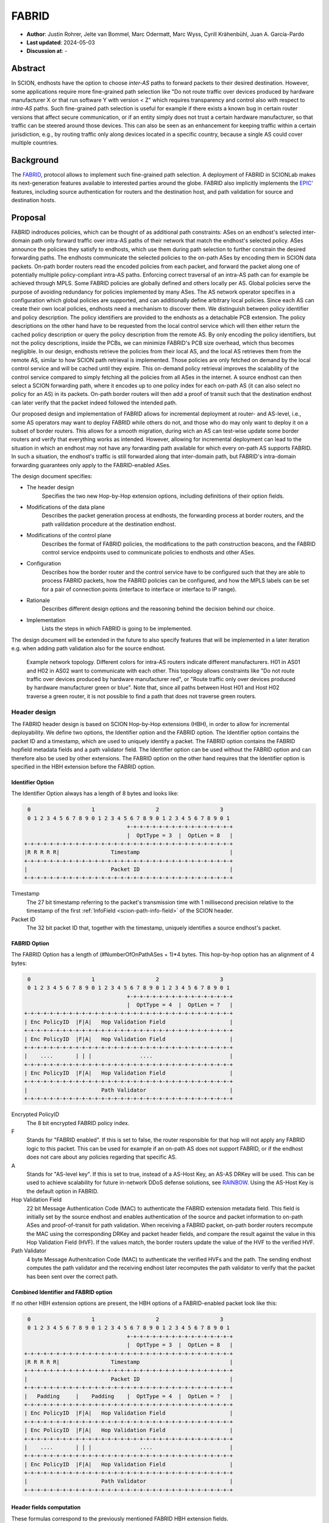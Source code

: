 ********
FABRID
********
.. _fabrid-design:

- **Author**: Justin Rohrer, Jelte van Bommel, Marc Odermatt, Marc Wyss, Cyrill Krähenbühl, Juan A. García-Pardo
- **Last updated**: 2024-05-03
- **Discussion at**: -

Abstract
===========

In SCION, endhosts have the option to choose *inter-AS* paths to forward packets to their desired destination.
However, some applications require more fine-grained path selection like "Do not route traffic over devices
produced by hardware manufacturer X or that run software Y with version < Z" which requires transparency and
control also with respect to *intra-AS* paths.
Such fine-grained path selection is useful for example if there exists a known bug in certain router versions that affect secure communication,
or if an entity simply does not trust a certain hardware manufacturer, so that traffic can be steered around those devices.
This can also be seen as an enhancement for keeping traffic within a certain jurisdiction, e.g., by routing traffic
only along devices located in a specific country, because a single AS could cover multiple countries.

Background
===========

The `FABRID <https://netsec.ethz.ch/publications/papers/2023_usenix_fabrid.pdf>`_,
protocol allows to implement such fine-grained path selection.
A deployment of FABRID in SCIONLab makes its next-generation features available to interested parties around the globe.
FABRID also implicitly implements the `EPIC' <https://netsec.ethz.ch/publications/papers/Legner_Usenix2020_EPIC.pdf>`_
features, including source authentication for routers and the destination host, and path validation for source and destination hosts.

Proposal
========

FABRID indroduces policies, which can be thought of as additional path constraints: ASes on an endhost's selected inter-domain path only
forward traffic over intra-AS paths of their network that match the endhost's selected policy.
ASes announce the policies they satisfy to endhosts, which use them during path selection to further constrain the desired forwarding paths.
The endhosts communicate the selected policies to the on-path ASes by encoding them in SCION data packets.
On-path border routers read the encoded policies from each packet, and forward the packet along one of potentially multiple policy-compliant intra-AS paths.
Enforcing correct traversal of an intra-AS path can for example be achieved through MPLS.
Some FABRID policies are globally defined and others locally per AS.
Global policies serve the purpose of avoiding redundancy for policies implemented by many ASes.
The AS network operator specifies in a configuration which global policies are supported, and can additionally define arbitrary local policies.
Since each AS can create their own local policies, endhosts need a mechanism to discover them.
We distinguish between policy identifier and policy description.
The policy identifiers are provided to the endhosts as a detachable PCB extension.
The policy descriptions on the other hand have to be requested from the local control service which will then either return
the cached policy description or query the policy description from the remote AS.
By only encoding the policy identifiers, but not the policy descriptions, inside the PCBs, we can minimize FABRID's PCB size overhead, which thus becomes negligible.
In our design, endhosts retrieve the policies from their local AS, and the local AS retrieves them from the remote AS, similar to how SCION path retrieval is implemented.
Those policies are only fetched on demand by the local control service and will be cached until they expire.
This on-demand policy retrieval improves the scalability of the control service compared to simply fetching all the policies from all ASes in the internet.
A source endhost can then select a SCION forwarding path, where it encodes up to one policy index for each on-path AS (it can also select no policy for an AS) in its packets.
On-path border routers will then add a proof of transit such that the destination endhost can later verify that the packet indeed followed the intended path.

Our proposed design and implementation of FABRID allows for incremental deployment at router- and AS-level, i.e., some AS operators may want to
deploy FABRID while others do not, and those who do may only want to deploy it on a subset of border routers.
This allows for a smooth migration, during wich an AS can test-wise update some border routers and verify that everything works as intended.
However, allowing for incremental deployment can lead to the situation in which an endhost may not have any forwarding path available for which every on-path AS supports FABRID.
In such a situation, the endhost's traffic is still forwarded along that inter-domain path, but FABRID's intra-domain forwarding guarantees only apply to the FABRID-enabled ASes.

The design document specifies:

- The header design
    Specifies the two new Hop-by-Hop extension options, including definitions of their option fields.
- Modifications of the data plane
    Describes the packet generation process at endhosts, the forwarding process at border routers,
    and the path valildation procedure at the destination endhost.
- Modifications of the control plane
    Describes the format of FABRID policies, the modifications to the path construction beacons,
    and the FABRID control service endpoints used to communicate policies to endhosts and other ASes.
- Configuration
    Describes how the border router and the control service have to be configured such that they are able to process FABRID packets,
    how the FABRID policies can be configured, and how the MPLS labels can be set for a pair of connection points (interface to interface or interface to IP range).
- Rationale
    Describes different design options and the reasoning behind the decision behind our choice.
- Implementation
    Lists the steps in which FABRID is going to be implemented.

The design document will be extended in the future to also specify features that will be implemented in a later
iteration e.g. when adding path validation also for the source endhost.

.. figure:: fig/FABRID/NetworkTopology.png
    
    Example network topology.
    Different colors for intra-AS routers indicate different manufacturers.
    H01 in AS01 and H02 in AS02 want to communicate with each other.
    This topology allows constraints like "Do not route traffic over devices produced by hardware manufacturer red", or
    "Route traffic only over devices produced by hardware manufacturer green or blue".
    Note that, since all paths between Host H01 and Host H02 traverse a green router, it is not possible to find a path that does not traverse green routers.

Header design
--------------

The FABRID header design is based on SCION Hop-by-Hop extensions (HBH), in order to allow for incremental deployability.
We define two options, the Identifier option and the FABRID option.
The Identifier option contains the packet ID and a timestamp, which are used to uniquely identify a packet.
The FABRID option contains the FABRID hopfield metadata fields and a path validator field.
The Identifier option can be used without the FABRID option and can therefore also be used by other extensions.
The FABRID option on the other hand requires that the Identifier option is specified in the HBH extension before the FABRID option.

.. _identifier-option:

Identifier Option
^^^^^^^^^^^^^^^^^^

The Identifier Option always has a length of 8 bytes and looks like:

.. code-block::

     0                   1                   2                   3
     0 1 2 3 4 5 6 7 8 9 0 1 2 3 4 5 6 7 8 9 0 1 2 3 4 5 6 7 8 9 0 1
                                    +-+-+-+-+-+-+-+-+-+-+-+-+-+-+-+-+
                                    |  OptType = 3  |  OptLen = 8   |
    +-+-+-+-+-+-+-+-+-+-+-+-+-+-+-+-+-+-+-+-+-+-+-+-+-+-+-+-+-+-+-+-+
    |R R R R R|                Timestamp                            |
    +-+-+-+-+-+-+-+-+-+-+-+-+-+-+-+-+-+-+-+-+-+-+-+-+-+-+-+-+-+-+-+-+
    |                          Packet ID                            |
    +-+-+-+-+-+-+-+-+-+-+-+-+-+-+-+-+-+-+-+-+-+-+-+-+-+-+-+-+-+-+-+-+

Timestamp
    The 27 bit timestamp referring to the packet's transmission time with 1 millisecond precision
    relative to the timestamp of the first :ref:`InfoField <scion-path-info-field>` of the SCION header.
    
Packet ID
    The 32 bit packet ID that, together with the timestamp, uniquely identifies a source endhost's packet.

.. _fabrid-option:

FABRID Option
^^^^^^^^^^^^^^

The FABRID Option has a length of (#NumberOfOnPathASes + 1)*4 bytes.
This hop-by-hop option has an alignment of 4 bytes:

.. code-block::

     0                   1                   2                   3
     0 1 2 3 4 5 6 7 8 9 0 1 2 3 4 5 6 7 8 9 0 1 2 3 4 5 6 7 8 9 0 1
                                    +-+-+-+-+-+-+-+-+-+-+-+-+-+-+-+-+
                                    |  OptType = 4  |  OptLen = ?   |
    +-+-+-+-+-+-+-+-+-+-+-+-+-+-+-+-+-+-+-+-+-+-+-+-+-+-+-+-+-+-+-+-+
    | Enc PolicyID  |F|A|   Hop Validation Field                    |
    +-+-+-+-+-+-+-+-+-+-+-+-+-+-+-+-+-+-+-+-+-+-+-+-+-+-+-+-+-+-+-+-+
    | Enc PolicyID  |F|A|   Hop Validation Field                    |
    +-+-+-+-+-+-+-+-+-+-+-+-+-+-+-+-+-+-+-+-+-+-+-+-+-+-+-+-+-+-+-+-+
    |    ....       | | |               ....                        |
    +-+-+-+-+-+-+-+-+-+-+-+-+-+-+-+-+-+-+-+-+-+-+-+-+-+-+-+-+-+-+-+-+
    | Enc PolicyID  |F|A|   Hop Validation Field                    |
    +-+-+-+-+-+-+-+-+-+-+-+-+-+-+-+-+-+-+-+-+-+-+-+-+-+-+-+-+-+-+-+-+
    |                       Path Validator                          |
    +-+-+-+-+-+-+-+-+-+-+-+-+-+-+-+-+-+-+-+-+-+-+-+-+-+-+-+-+-+-+-+-+

Encrypted PolicyID
    The 8 bit encrypted FABRID policy index.
F
    Stands for "FABRID enabled".
    If this is set to false, the router responsible for that hop will not apply any FABRID logic to this packet.
    This can be used for example if an on-path AS does not support FABRID, or if the endhost does not care
    about any policies regarding that specific AS.
A
    Stands for "AS-level key". If this is set to true, instead of a AS-Host Key, an AS-AS DRKey will be used.
    This can be used to achieve scalability for future in-network DDoS defense solutions, see `RAINBOW`_.
    Using the AS-Host Key is the default option in FABRID.
Hop Validation Field
    22 bit Message Authentication Code (MAC) to authenticate the FABRID extension metadata field.
    This field is initially set by the source endhost and enables authentication of the source and packet information
    to on-path ASes and proof-of-transit for path validation.
    When receiving a FABRID packet, on-path border routers recompute the MAC using the corresponding DRKey and
    packet header fields, and compare the result against the value in this Hop Validation Field (HVF).
    If the values match, the border routers update the value of the HVF to the verified HVF.
Path Validator
    4 byte Message Authenitcation Code (MAC) to authenticate the verified HVFs and the path.
    The sending endhost computes the path validator and the receiving endhost later recomputes the path validator
    to verify that the packet has been sent over the correct path.

Combined Identifier and FABRID option
^^^^^^^^^^^^^^^^^^^^^^^^^^^^^^^^^^^^^^^^^^

If no other HBH extension options are present, the HBH options of a FABRID-enabled packet look like this:

.. code-block::

     0                   1                   2                   3
     0 1 2 3 4 5 6 7 8 9 0 1 2 3 4 5 6 7 8 9 0 1 2 3 4 5 6 7 8 9 0 1
                                    +-+-+-+-+-+-+-+-+-+-+-+-+-+-+-+-+
                                    |  OptType = 3  |  OptLen = 8   |
    +-+-+-+-+-+-+-+-+-+-+-+-+-+-+-+-+-+-+-+-+-+-+-+-+-+-+-+-+-+-+-+-+
    |R R R R R|                Timestamp                            |
    +-+-+-+-+-+-+-+-+-+-+-+-+-+-+-+-+-+-+-+-+-+-+-+-+-+-+-+-+-+-+-+-+
    |                          Packet ID                            |
    +-+-+-+-+-+-+-+-+-+-+-+-+-+-+-+-+-+-+-+-+-+-+-+-+-+-+-+-+-+-+-+-+
    |   Padding     |    Padding    |  OptType = 4  |  OptLen = ?   |
    +-+-+-+-+-+-+-+-+-+-+-+-+-+-+-+-+-+-+-+-+-+-+-+-+-+-+-+-+-+-+-+-+
    | Enc PolicyID  |F|A|   Hop Validation Field                    |
    +-+-+-+-+-+-+-+-+-+-+-+-+-+-+-+-+-+-+-+-+-+-+-+-+-+-+-+-+-+-+-+-+
    | Enc PolicyID  |F|A|   Hop Validation Field                    |
    +-+-+-+-+-+-+-+-+-+-+-+-+-+-+-+-+-+-+-+-+-+-+-+-+-+-+-+-+-+-+-+-+
    |    ....       | | |               ....                        |
    +-+-+-+-+-+-+-+-+-+-+-+-+-+-+-+-+-+-+-+-+-+-+-+-+-+-+-+-+-+-+-+-+
    | Enc PolicyID  |F|A|   Hop Validation Field                    |
    +-+-+-+-+-+-+-+-+-+-+-+-+-+-+-+-+-+-+-+-+-+-+-+-+-+-+-+-+-+-+-+-+
    |                       Path Validator                          |
    +-+-+-+-+-+-+-+-+-+-+-+-+-+-+-+-+-+-+-+-+-+-+-+-+-+-+-+-+-+-+-+-+

.. _fabrid-formulas:

Header fields computation
^^^^^^^^^^^^^^^^^^^^^^^^^^

These formulas correspond to the previously mentioned FABRID HBH extension fields.

.. math::
    \begin{align*}
        &\text{encryptedPolicyID = policyID} \oplus \text{AES.Encrypt(}K_i\text{, Identifier)[0]}\\\\
        &\text{policyID = encryptedPolicyID} \oplus \text{AES.Encrypt(}K_i\text{, Identifier)[0]}\\\\
        &K_i \text{ = DRKey (AS A}_i \rightarrow \text{AS}_0\text{:Endhost) or DRKey (AS A}_i \rightarrow \text{AS}_0)\\\\
        &\text{HVF}_i = \text{MAC}_{K_i}\text{(Identifier, ingress}_i\text{, egress}_i\text{, encryptedPolicyID}_i, \\& \text{srcAddrLen, srcHostAddr)[0:3] } \& \text{ 0x3FFFFF}\\\\
        &\text{HVFVerified}_i = \text{MAC}_{K_i}\text{(Identifier, ingress}_i\text{, egress}_i\text{, encryptedPolicyID}_i, \\& \text{srcAddrLen, srcHostAddr)[3:6] } \& \text{ 0x3FFFFF}\\\\
    \end{align*}


For accessing a sub slice we use the [a:b] notation, where we take the bytes from index a to index b, where b is excluded.
For the DRKey notation, see :doc:`/cryptography/drkey`.
In principle, the *srcAddrLen* and *srcHostAddr* could be omitted in the AS-Host DRKey case, as those values are implicitly used
already in the DRKey derivation.
However, to simplify the definitions by having a uniform MAC input, we include those values also in the input to the HVF computation.

Modifications of the data plane
----------------------------------

Processing at the router
^^^^^^^^^^^^^^^^^^^^^^^^^^

Whenever a FABRID-enabled router receives a SCION packet, it has to figure out whether it should be processed as FABRID or not.
If a border router receives a FABRID packet but does not support FABRID, it treats the packet as a normal SCION packet.
In both cases, all the logic of a normal SCION packet will be applied too.
The router determines whether the SCION packet is a FABRID packet as follows:

.. image:: fig/FABRID/FABRIDActivation.png

If the router supports FABRID and the SCION packet contains the FABRID HBH extension, the router is going to verify the
correctness of the current FABRID Hop-validation-field using either the AS-to-AS or AS-to-Host DRKey and verifies whether
the encrypted policy index matches a valid FABRID policy.
If this is the case, the router will update the FABRID HVF to HVFVerified, see the :ref:`Header fields computation <fabrid-formulas>`,
and route the packet over an intra-AS path matching the provided FABRID policy.
All intra-AS paths are configured by the AS operator, and are provided to the border routers by the local control service.

Processing at the endhost
^^^^^^^^^^^^^^^^^^^^^^^^^^

To be able to send a FABRID packet, the endhost has to choose a path that supports its path and policy constraints.
A detailed explanation on how endhost applications can find such paths is given in the section :ref:`Exposing policies to the end hosts <endhost_policy_selection>`.
Once a path has been found, with specific policies for each hop in the path, the path and an array containing one policy per hop is given to the FABRID snet implementation.
The snet implementation then constructs the FABRID packet by automatically requesting the necessary DRKeys and computing the hop validation fields.
The packet can then be sent to the local AS' border router for further forwarding.
A receiving endhost can recompute the path validator to verify that the packet was forwarded over this path.

Modifications of the control plane
------------------------------------

Control service
^^^^^^^^^^^^^^^^^

The control service for FABRID is responsible for maintaining the AS-operator-configured FABRID policies, intra-AS paths,
and making them accessible for the routers, the endhosts and other remote control services.
We distinguish between a FABRID policy identifier and a policy index.
The policy identifier is used to uniqely identify a FABRID policy, whereas the policy index has to me small (1 byte) and depends on the used AS interfaces.
Hence, a policy index is mapped to a policy indentifer using the *IndexIdentifierMap*, which can be fetched from the control service.
The policies are defined between interface pairs and for the last AS on the path also per interface - IP range pair.
Through gRPC, border routers can query the control service for the list of supported policies,
as well as the mapping from policies to MPLS labels.
Policies are disseminated to remote ASes through PCBs, which clients in the AS can query from their Path Servers, see :ref:`PCB dissemination <fabrid_pcb_dissemination>`.
This policy information can also be requested directly from remote ASes over gRPC.

The control service introduces a FABRID service with the following interface, where *intra-AS* means it can be reached
from the local AS and *inter-AS* means it can be reached from a remote AS:

- GetMPLSMapIfNecessary (intra-AS)
    Is used by the router to retrieve the MPLS map for the intra-AS paths.
    The map is only returned if the router does not have an up to date MPLS map.
- GetRemotePolicyDescription (intra-AS)
    Is used by the endhosts of the local AS to request the policy description of a policy identifier for a remote AS.
- GetSupportedIndicesMap (inter-AS, intra-AS)
    Returns the policy indicies supported between each interface pair.
- GetIndexIdentifierMap (inter-AS, intra-AS)
    Returns a map from policy identifiers to policy indices.
    This is needed because the policy indicies have to me small (1 byte) and depend on the used AS interfaces.
- GetLocalPolicyDescription (inter-AS, intra-AS)
    Is used to request the policy description of a policy identifier for the local AS.

Important data structures
^^^^^^^^^^^^^^^^^^^^^^^^^^^

The following list explains the most important maps used in the FABRID service:

- Supported indices
    Maps a connection pair consisting of two connection points to a list of policy indices.
    The map indicates the policy indices (one or multiple) supported on each interface pair.
    A connection point is either an interface, an IP range, or wildcard.
    For all intermediary hops interface to interface connection points will be used whereas interface to IP range is used for the last hop.

    .. code-block:: go

        type ConnectionPoint struct {
            Type        string
            IP          string
            Prefix      uint32
            InterfaceID uint16
        }
    
- Index identifiers
    A policy index is to be embedded in the HBH extension and therefore has to be minimal in size.
    The size of a policy index is 8 bits, whereas identifiers can be a multiple of this (especially global identifiers).
    The policy index is thus different to the policy identifier. In order to decode which policies are supported on which interfaces,
    a mapping is required from policy index to local and global identifiers.
    This mapping is provided by this map.
- Identifier descriptions
    Global identifiers can be found in a global datastore, but local identifiers are specific to an AS.
    This map maps a local policy identifier to its corresponding description.
- MPLS
    Routers need to be aware of the supported policy indices and the corresponding MPLS config they need to apply to packets to
    enforce the policy in the internal network.
    Routers periodically fetch this map from the control service.
    A hash of the MPLS map is maintained, such that routers only have to update if their hash differs from the one at the control service.
- Remote policy cache
    When a local policy is queried at a remote AS, the resulting policy description is cached at the requesting AS' FABRID Manager,
    such that subsequent requests can be served from cache.


.. _fabrid_pcb_dissemination:

PCB dissemination
^^^^^^^^^^^^^^^^^^^^^^^

The *IndexIdentifierMap* and *SupportedIndicesMap* are included in a (unsigned) detachable extension in the PCBs for an AS.
Hashes of these maps are maintained in a Signed AS Entry, such that the authenticity of these maps can be verified.
The detachable extension can also be present in the PCB, i.e. it does not have to be detached in all cases, e.g. if there are only very few policies.
The default is to include the maps directly inside the PCB.
If the maps are detached, they can be fetched from the control service of that AS and the received maps can be verified with the hashes.
To ensure a consistent hash calculation, the key entries of these maps have to be sorted, such that they are accessed in a consistent order.

.. _endhost_policy_selection:

Exposing policies to the endhosts
^^^^^^^^^^^^^^^^^^^^^^^^^^^^^^^^^^^^^

The path combinator finds the most recent FABRID map per AS among the received segments and subsequently uses this map to find the FABRID
policies that are available for each interface pair of hops.
For ASes that do not yet support FABRID it will return an empty set for that hop.
This information can then be used by the application, such as by defining an application parameter (we will use ``--fabridpolicy``)
that then selects the policies to use on the path and hands these to the snet implementation.

``fabridpolicy`` parameter
''''''''''''''''''''''''''''
A custom language is used to make a selection out of the available paths and policies. The basic components of the language are as follows:

* **Identifiers**

  An identifier matches with a specific hop in the path and applies a policy to that hop. Parts of this hop identifier may be a wildcard,
  such that the identifier can match with multiple hops in the path.
  An identifier is structured as follows: 
  ``ISD-AS#IGIF,EGIF@POLICY``,
  where 

  * ISD can be either the ISD number (e.g. ``1``), or a wildcard (``0``).
  * AS can be either the AS number seperated by underscores (e.g. ``ff00_0_110``) or a wildcard (``0``).
  * IGIF can be either the ingress interface number (e.g. ``42``), or a wildcard (``0``).
  * EGIF can be either the egress interface number (e.g. ``41``), or a wildcard (``0``).
  * POLICY can be either the policy to apply, where a local policy is denoted as ``L`` + the policy identifier (e.g. ``L100``) and a global policy
    is denoted by ``G`` + the policy identifier (e.g. ``G100``), a wildcard (``0``), or a rejection ``REJECT``.
    Rejection means that this path should not be chosen. 

* **Concatenations**

  Multiple identifiers can be combined by using a concatenation. Concatenations are created by the ``+`` symbol. 

  Example:

  ``(1-0#0,0@G300 + 1-0#0,0@G200)`` applies both policy G300 and policy G200.

* **Queries**

  You can query for the existence of a specific hop or policy (or both) through a query.
  Queries are structured as follows: ``{ QUERY_EXPRESSION ? EXPRESSION_IF_TRUE : EXPRESSION_IF_FALSE}``.
  The query expression is evaluated, and if an identifier matches with a specific hop, the ``EXPRESSION_IF_TRUE`` branch is applied.
  If no matches can be found in the path, the ``EXPRESSION_IF_FALSE`` branch is applied.
  Identifiers in the query expression are not applied, e.g. if a query expression queries for a specific policy, the specific policy
  is not applied to the hops it matches, unless the same expression is also given under the ``EXPRESSION_IF_TRUE`` branch.
  An identifier evaluates to true when at least a single hop in the path matches the identifier and a concatenation evaluates to true when
  *all* identifiers in the concatenation also evaluate to true.

  To illustrate this, take the path ``1-ff00:0:109#0,5@() -> 1-ff00:0:110#4,1@(G100, G200) -> 1-ff00:0:111#2,0@(G200, G300)`` as an example,
  where the parentheses denote a list of all supported policies on that hop:

  When an expression queries for ``1-0#0,0@G200`` using ``{1-0#0,0@G200 ? 1-0#0,0@G300 : 1-0#0,0@REJECT}``, the policies that are
  applied to the hops are only policy G300 for the last hop.
  To also apply policy G200, the query has to be structured as ``{1-0#0,0@G200 ? (1-0#0,0@G300 + 1-0#0,0@G200) : 1-0#0,0@REJECT}``.

  In general there are two ways to reject a path based on policies.

  - a whitelist (a concatenation of allowed policies and at the end of the concatenation a wildcard REJECT policy)
  - a blacklist (if a specific policy occurs, reject the paths)

  When a query is used within another query, the query_expression is first used to determine which branch is used for the result.
  If the query would apply the ``EXPRESSION_IF_TRUE`` branch, the result of the query is the evaluation of the ``EXPRESSION_IF_TRUE`` branch.
  The same applies for the ``EXPRESSION_IF_FALSE`` branch.

  Example:
  
  There is a specific policy that signals that the middleboxes in this AS are from a specific manufacturer, e.g. ``G150``.
  This manufacturer is known to have a security vulnerability that allows malicious users to intercept traffic.
  The traffic to be sent is highly confidential, so the path should not be used.
  In this case the query ``{0-0#0,0@G150 ? 0-0#0,0@REJECT : 0-0#0,0@0}`` can be used.
  ``G150`` in this case is a blacklisted policy. 
  (An alternative is a whitelist, where a user would specify all manufacturers that are allowed,
  i.e. ``G151``, ``G152``, ``G153``: ``0-0#0,0@G151 + 0-0#0,0@G152 + 0-0#0,0@G153 + 0-0#0,0@REJECT}``)

**Evaluation Order**
The language is evaluated left to right, for each hop only a single policy can be applied.
The first identifier match applies the policy, so the order of the query is important. 

Example:

``(0-0#0,0@REJECT + 1-0#0,0@00)``

Will reject all paths, whereas

``(1-0#0,0@0 + 0-0#0,0@REJECT)``

Will reject all paths that are not within ISD 1.

Once the application has decided which policies to use, it can craft a FABRID HBH extension and include this as an option when sending
the packet.

DRKey
^^^^^^

FABRID uses DRKey for computing the Encrypted Policy Indices, the FABRID Hop Validation Fields and the Path Validator.
The routers use the fast key derivation side, whereas the endhosts will use the slow side.

Configuration
--------------

Control service
^^^^^^^^^^^^^^^^^^

To be able to use DRKey, one has to configure the control service setting *drkey.level1_db* and *drkey.secret_value_db*.
Additionally, since the border routers will fetch the secret value from the control service, the control service also has to
add the internal IP address of all border routers of the local AS to the DRKey delegation list for FABRID.
The control service has to know the folder in which it can find the FABRID policy configurations (see :ref:`Configuring FABRID Policies <fabrid_yaml_config>`.).
This is configured using *fabrid_path*.

Example (cs1-ff00_0_110-1.toml)::

    [drkey.level1_db]
    connection = "gen-cache/cs1-ff00_0_110-1.drkey-level1.db"

    [drkey.secret_value_db]
    connection = "gen-cache/cs1-ff00_0_110-1.drkey-secret.db"

    [drkey.delegation]
    FABRID = [ "fd00:f00d:cafe::7f00:11", "fd00:f00d:cafe::7f00:12", "fd00:f00d:cafe::7f00:13"]

    [general]
    fabrid_path = "gen/ASff00_0_110/fabrid/"

.. _fabrid_yaml_config:

Configuring FABRID Policies
^^^^^^^^^^^^^^^^^^^^^^^^^^^^^^

FABRID policies are configured in the control service using YAML files. A YAML configuration contains the information necessary to create entries in
the SupportedIndicesMap, IndexIdentifierMap, IdentifierDescriptionMap (for local policies) and the MPLSMaps.
Concretely the YAML file should contain the following entries:

* ``local`` (bool):
    Indicating whether the policy is a local policy (true) or global policy (false).
* ``local_description`` (string):
    The description that is fetched by remote AS'es for this specific policy.
    Only used for local policies, as for global policies this is stored in a global datastore.
    Required when ``local`` is true, ignored otherwise.
* ``local_identifier`` (integer):
    The integer identifier that this policy is known by. Required when ``local`` is true, ignored otherwise.
* ``global_identifier`` (integer):
    The integer identifier of the policy from the global datastore that this configured policy should implement.
    Required when ``local`` is false, ignored otherwise.
* ``connections`` (list of ConnectionPoints):
    The connection points on which this policy applies.

Example (example-fabrid-policy.yaml):

::

    local: true
    local_identifier: 1103
    local_description: Fabrid Example Policy
    connections:
    ...

Connection Points
'''''''''''''''''''
A connection point in the YAML file is defined by the ingress and egress of the connection as well as the integer MPLS label that should be
applied to enforce the policy on that connection.
The egress can be either an interface, an IPv4/IPv6 prefix, or a wildcard.
The ingress of a connection point is limited to a wildcard or interface.
The rationale behind this is that an IPv4/IPv6 ingress would indicate a packet coming from an endhost.
Upon arrival at the border router, the packet would have already traversed the internal network and the router would not have been able to
enforce a policy (e.g. by applying an MPLS label).

Example of a list of connection points:

::

    - ingress:
          type: interface
          interface: 2
      egress:
          type: interface
          interface: 1
      mpls_label: 1    
    - ingress:
          type: interface
          interface: 2
      egress:
          type: ipv4
          ip: 192.168.5.1
          prefix: 24
      mpls_label: 55
    - ingress:
          type: wildcard
      egress:
          type: interface
          interface: 2
      mpls_label: 3



Border router
^^^^^^^^^^^^^^^

For a router to query the DRKey secret value from the control service, once has to enable this.

Example (br1-ff00_0_110-1.toml)::

    [router]
    use_drkey = true

Considerations for future work
--------------------------------

SCMP response
^^^^^^^^^^^^^^^

With the current implementation, the sending endhost is not being informed when his packet gets dropped due to a FABRID error.
In the future the border routers we might think about whether to enable routers to send an SCMP response if they encounter
an error when processing FABRID which might help the sending endhost in figuring out why his packet does not arrive at its destination.
However, we have to be careful to not introduce additional attack vectors, e.g. for volumetric denial-of-service or reflection attacks.

EPIC-HP as extension with Identifier option
^^^^^^^^^^^^^^^^^^^^^^^^^^^^^^^^^^^^^^^^^^^^^^

We could create a new HBH extension for EPIC hidden-path, which uses the Identifier option, instead of the
current design which uses a SCION path-type.
This allows the use of EPIC HP also in a incremental deployment like we have with FABRID.
And additionally, we could also use FABRID together with EPIC HP.

.. _RAINBOW:

The RAINBOW system
^^^^^^^^^^^^^^^^^^^^^

The RAINBOW system allows marking traffic as higher quality of service, to be
prioritized at on-path BRs.
We have designed FABRID such that RAINBOW can be implemented on top of it.
In RAINBOW, a border router reserves a certain amount of bandwidth for RAINBOW traffic, which is divided evenly between different source ASes.
As this division happens on the level of ASes and not individual endhosts, the BR also needs to be able to authenticate traffic at an AS level.
The FABRID HBH extension makes this possible, by including an "AS level key" flag, which specifies that the original HVF has been authenticated
again by the corresponding AS-AS DRKey, which is only known to trusted infrastructure in the source AS.

FABRID policy selection extensions
^^^^^^^^^^^^^^^^^^^^^^^^^^^^^^^^^^^

In the FABRID policy selection procedure, we could add short cuts for the identifiers, such as:
``2@REJECT``, to reject all paths that pass through ISD2.

The query mechanism could be extended to only apply policies from EXPRESSION_IF_TRUE on the hops that have matched the QUERY_EXPRESSION.
Similarly policies from EXPRESSION_IF_FALSE would be applied to hops that do not match the QUERY_EXPRESSION.

Rationale
==========

Path type vs HBH extension
--------------------------------

FABRID can be implemented either as a HBH extension or a path type.
The reason why we decided against a path type is that FABRID as a HBH extension is incrementally deployable, whereas
a new path type is not.
The drawback of this solution is that for the FABRID HBH extension, the Identifier HBH extension, and the HBH extension
header itself, we need in total 8 additional bytes per path compared to a design that uses a path-type.

Separate Identifier option
---------------------------

Instead of just having a single FABRID HBH option, we decided to move the packet ID and packet timestamp to another HBH option,
the so called Packet Identifier Option, because this might also be useful for other HBH extensions and not just for FABRID
(e.g., it would allow to port EPIC-HP from a path type to a HBH extension).
Since FABRID still requires the packetID and packet timestamp, providing the Packet Identifier Option became mandatory for FABRID packets.
The cost of moving the Packet Identifier to a separate HBH extension is 4 bytes, where 2 bytes are used for the HBH option type and length
fields and 2 bytes for padding to have the FABRID HBH extension 4 bytes alligned.

Length of PacketID and PacketTimestamp for the Identifier HBH option
---------------------------------------------------------------------

The Identifier has a timestamp with a length of 27 bits, which encodes the relative time in milliseconds after
the timestamp value of the first InfoField of the SCION header.
The 27 bit allow to save relative timestamps with a difference of up to 37 hours which fulfills the requirement
that a path can be valid for up to 24 hours.

PolicyID length and how to determinte whether policy is local or global
----------------------------------------------------------------------------------

In the header design the FABRID policyIndex has a length of 1 byte, which allows 256 different options.
But since the control service can configure the policies per interface pair and / or per IP range, there
are many more options than the 256.
Note that the decision on whether a certain FABRID policy is a local or global policy is done by the control service,
hence we do not have to reserve any bits of the FABRID policy index in the FABRID packets to encode whether
it is a local or global policy.

Compatibility
===============

FABRID uses the SCION Hop-by-Hop extension which allows for incremental deployment of FABRID.
If a border router does not understand the FABRID Hop-by-Hop extension
it will simply ignore it and hence not provide any of the FABRID functionality and forward the packet as if it
were a normal SCION packet.
The "FABRID enabled" flag allows the sending endhost to choose for which ASes to enable path validation,
but is also specifically required for edge-cases where an AS just starts to roll out FABRID functionality to its
border routers (without FABRID support in the control service yet), but the sender does not yet know that this AS is FABRID-aware.
Because if a FABRID packet does not contain a valid HVF for this AS, the packet has to be dropped unless the sender can explicitly
state that FABRID is disabled for this hop.

Implementation
================

We plan to provide the base implementation in the following steps (PRs):

- Support in the border router to set MPLS labels to outgoing packets

- The basic FABRID implementation as described in this design document

And in a second stage:

- Full FABRID with path validation also at source

- FABRID Intra-AS emulation for SCIONLab